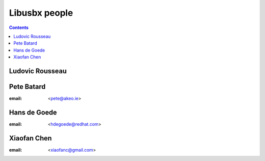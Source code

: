 ﻿

.. index::
   pair: People ; Libusbx


.. _libusbx_people:

===============
Libusbx people
===============


.. contents::
   :depth: 3


Ludovic Rousseau
================

.. seealso::

   - :ref:`ludovic_rousseau`


.. _pete_batard:

Pete Batard
===========

:email: <pete@akeo.ie>


.. _hans_de_goede:

Hans de Goede
==============

:email: <hdegoede@redhat.com>


.. _xiaofan_chen:

Xiaofan Chen
============

:email:  <xiaofanc@gmail.com>

